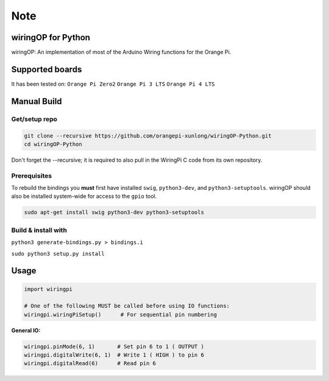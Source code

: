 Note
~~~~

wiringOP for Python
===================

wiringOP: An implementation of most of the Arduino Wiring functions for
the Orange Pi.

Supported boards
===================
It has been tested on:
``Orange Pi Zero2``
``Orange Pi 3 LTS``
``Orange Pi 4 LTS``

Manual Build
============

Get/setup repo
--------------

.. code:: bash

    git clone --recursive https://github.com/orangepi-xunlong/wiringOP-Python.git
    cd wiringOP-Python

Don't forget the --recursive; it is required to also pull in the WiringPi C code from its own repository.

Prerequisites
-------------

To rebuild the bindings you **must** first have installed ``swig``,
``python3-dev``, and ``python3-setuptools``. wiringOP should also be installed system-wide for access
to the ``gpio`` tool.

.. code:: bash

    sudo apt-get install swig python3-dev python3-setuptools

Build & install with
--------------------

``python3 generate-bindings.py > bindings.i``

``sudo python3 setup.py install``

Usage
=====

.. code:: python

    import wiringpi

    # One of the following MUST be called before using IO functions:
    wiringpi.wiringPiSetup()      # For sequential pin numbering

**General IO:**

.. code:: python

    wiringpi.pinMode(6, 1)       # Set pin 6 to 1 ( OUTPUT )
    wiringpi.digitalWrite(6, 1)  # Write 1 ( HIGH ) to pin 6
    wiringpi.digitalRead(6)      # Read pin 6

